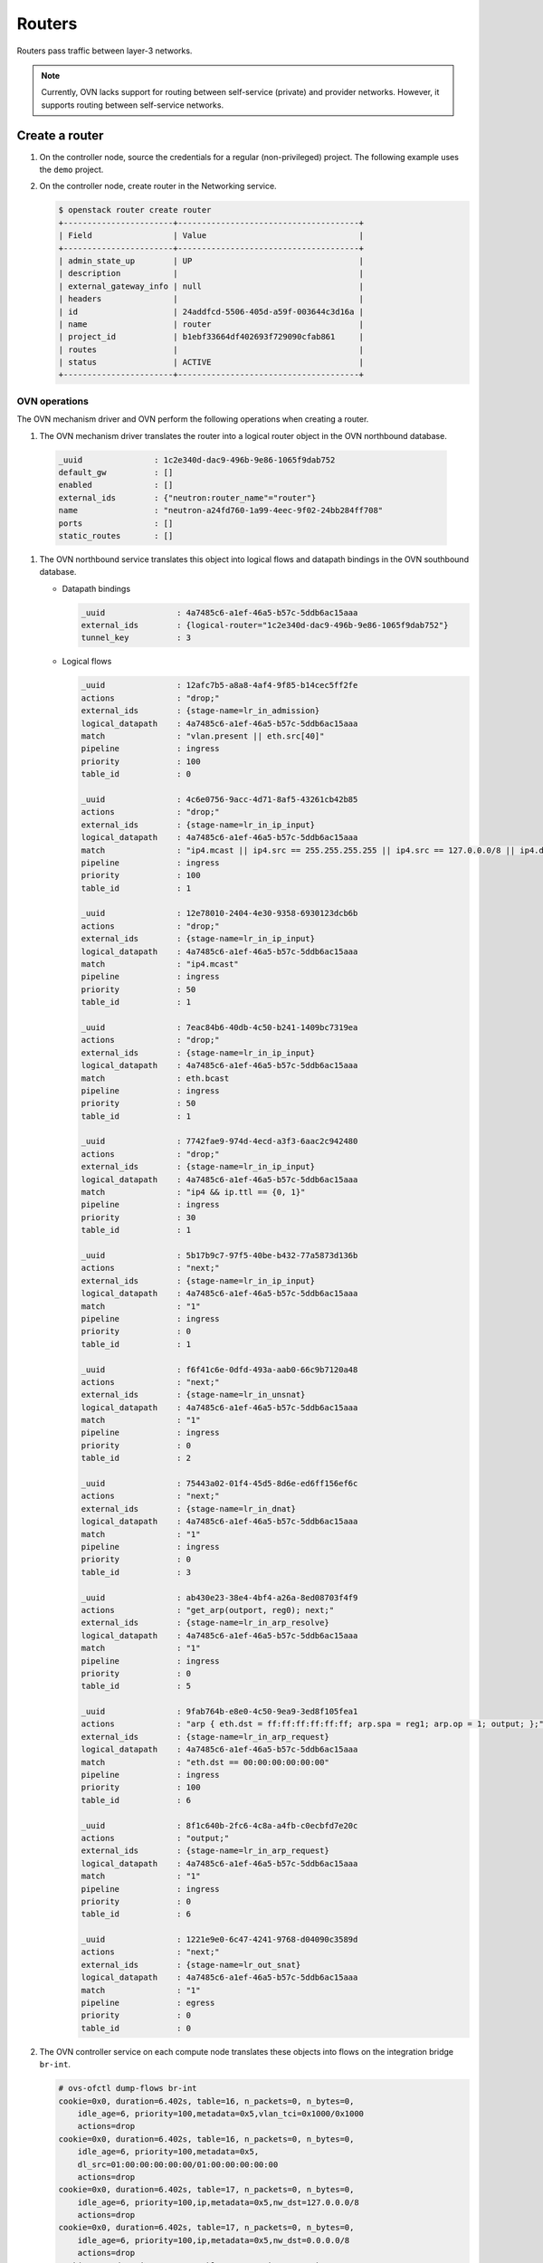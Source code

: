 .. _refarch-routers:

Routers
-------

Routers pass traffic between layer-3 networks.

.. note::

   Currently, OVN lacks support for routing between self-service (private)
   and provider networks. However, it supports routing between
   self-service networks.

Create a router
~~~~~~~~~~~~~~~

#. On the controller node, source the credentials for a regular
   (non-privileged) project. The following example uses the ``demo``
   project.

#. On the controller node, create router in the Networking service.

   .. code-block:: console

      $ openstack router create router
      +-----------------------+--------------------------------------+
      | Field                 | Value                                |
      +-----------------------+--------------------------------------+
      | admin_state_up        | UP                                   |
      | description           |                                      |
      | external_gateway_info | null                                 |
      | headers               |                                      |
      | id                    | 24addfcd-5506-405d-a59f-003644c3d16a |
      | name                  | router                               |
      | project_id            | b1ebf33664df402693f729090cfab861     |
      | routes                |                                      |
      | status                | ACTIVE                               |
      +-----------------------+--------------------------------------+

OVN operations
^^^^^^^^^^^^^^

The OVN mechanism driver and OVN perform the following operations when
creating a router.

#. The OVN mechanism driver translates the router into a logical
   router object in the OVN northbound database.

  .. code-block:: console

     _uuid               : 1c2e340d-dac9-496b-9e86-1065f9dab752
     default_gw          : []
     enabled             : []
     external_ids        : {"neutron:router_name"="router"}
     name                : "neutron-a24fd760-1a99-4eec-9f02-24bb284ff708"
     ports               : []
     static_routes       : []

#. The OVN northbound service translates this object into logical flows
   and datapath bindings in the OVN southbound database.

   * Datapath bindings

     .. code-block:: console

        _uuid               : 4a7485c6-a1ef-46a5-b57c-5ddb6ac15aaa
        external_ids        : {logical-router="1c2e340d-dac9-496b-9e86-1065f9dab752"}
        tunnel_key          : 3

   * Logical flows

     .. code-block:: console

        _uuid               : 12afc7b5-a8a8-4af4-9f85-b14cec5ff2fe
        actions             : "drop;"
        external_ids        : {stage-name=lr_in_admission}
        logical_datapath    : 4a7485c6-a1ef-46a5-b57c-5ddb6ac15aaa
        match               : "vlan.present || eth.src[40]"
        pipeline            : ingress
        priority            : 100
        table_id            : 0

        _uuid               : 4c6e0756-9acc-4d71-8af5-43261cb42b85
        actions             : "drop;"
        external_ids        : {stage-name=lr_in_ip_input}
        logical_datapath    : 4a7485c6-a1ef-46a5-b57c-5ddb6ac15aaa
        match               : "ip4.mcast || ip4.src == 255.255.255.255 || ip4.src == 127.0.0.0/8 || ip4.dst == 127.0.0.0/8 || ip4.src == 0.0.0.0/8 || ip4.dst == 0.0.0.0/8"
        pipeline            : ingress
        priority            : 100
        table_id            : 1

        _uuid               : 12e78010-2404-4e30-9358-6930123dcb6b
        actions             : "drop;"
        external_ids        : {stage-name=lr_in_ip_input}
        logical_datapath    : 4a7485c6-a1ef-46a5-b57c-5ddb6ac15aaa
        match               : "ip4.mcast"
        pipeline            : ingress
        priority            : 50
        table_id            : 1

        _uuid               : 7eac84b6-40db-4c50-b241-1409bc7319ea
        actions             : "drop;"
        external_ids        : {stage-name=lr_in_ip_input}
        logical_datapath    : 4a7485c6-a1ef-46a5-b57c-5ddb6ac15aaa
        match               : eth.bcast
        pipeline            : ingress
        priority            : 50
        table_id            : 1

        _uuid               : 7742fae9-974d-4ecd-a3f3-6aac2c942480
        actions             : "drop;"
        external_ids        : {stage-name=lr_in_ip_input}
        logical_datapath    : 4a7485c6-a1ef-46a5-b57c-5ddb6ac15aaa
        match               : "ip4 && ip.ttl == {0, 1}"
        pipeline            : ingress
        priority            : 30
        table_id            : 1

        _uuid               : 5b17b9c7-97f5-40be-b432-77a5873d136b
        actions             : "next;"
        external_ids        : {stage-name=lr_in_ip_input}
        logical_datapath    : 4a7485c6-a1ef-46a5-b57c-5ddb6ac15aaa
        match               : "1"
        pipeline            : ingress
        priority            : 0
        table_id            : 1

        _uuid               : f6f41c6e-0dfd-493a-aab0-66c9b7120a48
        actions             : "next;"
        external_ids        : {stage-name=lr_in_unsnat}
        logical_datapath    : 4a7485c6-a1ef-46a5-b57c-5ddb6ac15aaa
        match               : "1"
        pipeline            : ingress
        priority            : 0
        table_id            : 2

        _uuid               : 75443a02-01f4-45d5-8d6e-ed6ff156ef6c
        actions             : "next;"
        external_ids        : {stage-name=lr_in_dnat}
        logical_datapath    : 4a7485c6-a1ef-46a5-b57c-5ddb6ac15aaa
        match               : "1"
        pipeline            : ingress
        priority            : 0
        table_id            : 3

        _uuid               : ab430e23-38e4-4bf4-a26a-8ed08703f4f9
        actions             : "get_arp(outport, reg0); next;"
        external_ids        : {stage-name=lr_in_arp_resolve}
        logical_datapath    : 4a7485c6-a1ef-46a5-b57c-5ddb6ac15aaa
        match               : "1"
        pipeline            : ingress
        priority            : 0
        table_id            : 5

        _uuid               : 9fab764b-e8e0-4c50-9ea9-3ed8f105fea1
        actions             : "arp { eth.dst = ff:ff:ff:ff:ff:ff; arp.spa = reg1; arp.op = 1; output; };"
        external_ids        : {stage-name=lr_in_arp_request}
        logical_datapath    : 4a7485c6-a1ef-46a5-b57c-5ddb6ac15aaa
        match               : "eth.dst == 00:00:00:00:00:00"
        pipeline            : ingress
        priority            : 100
        table_id            : 6

        _uuid               : 8f1c640b-2fc6-4c8a-a4fb-c0ecbfd7e20c
        actions             : "output;"
        external_ids        : {stage-name=lr_in_arp_request}
        logical_datapath    : 4a7485c6-a1ef-46a5-b57c-5ddb6ac15aaa
        match               : "1"
        pipeline            : ingress
        priority            : 0
        table_id            : 6

        _uuid               : 1221e9e0-6c47-4241-9768-d04090c3589d
        actions             : "next;"
        external_ids        : {stage-name=lr_out_snat}
        logical_datapath    : 4a7485c6-a1ef-46a5-b57c-5ddb6ac15aaa
        match               : "1"
        pipeline            : egress
        priority            : 0
        table_id            : 0

#. The OVN controller service on each compute node translates these objects
   into flows on the integration bridge ``br-int``.

   .. code-block:: console

      # ovs-ofctl dump-flows br-int
      cookie=0x0, duration=6.402s, table=16, n_packets=0, n_bytes=0,
          idle_age=6, priority=100,metadata=0x5,vlan_tci=0x1000/0x1000
          actions=drop
      cookie=0x0, duration=6.402s, table=16, n_packets=0, n_bytes=0,
          idle_age=6, priority=100,metadata=0x5,
          dl_src=01:00:00:00:00:00/01:00:00:00:00:00
          actions=drop
      cookie=0x0, duration=6.402s, table=17, n_packets=0, n_bytes=0,
          idle_age=6, priority=100,ip,metadata=0x5,nw_dst=127.0.0.0/8
          actions=drop
      cookie=0x0, duration=6.402s, table=17, n_packets=0, n_bytes=0,
          idle_age=6, priority=100,ip,metadata=0x5,nw_dst=0.0.0.0/8
          actions=drop
      cookie=0x0, duration=6.402s, table=17, n_packets=0, n_bytes=0,
          idle_age=6, priority=100,ip,metadata=0x5,nw_dst=224.0.0.0/4
          actions=drop
      cookie=0x0, duration=6.402s, table=17, n_packets=0, n_bytes=0,
          idle_age=6, priority=50,ip,metadata=0x5,nw_dst=224.0.0.0/4
          actions=drop
      cookie=0x0, duration=6.402s, table=17, n_packets=0, n_bytes=0,
          idle_age=6, priority=100,ip,metadata=0x5,nw_src=255.255.255.255
          actions=drop
      cookie=0x0, duration=6.402s, table=17, n_packets=0, n_bytes=0,
          idle_age=6, priority=100,ip,metadata=0x5,nw_src=127.0.0.0/8
          actions=drop
      cookie=0x0, duration=6.402s, table=17, n_packets=0, n_bytes=0,
          idle_age=6, priority=100,ip,metadata=0x5,nw_src=0.0.0.0/8
          actions=drop
      cookie=0x0, duration=6.402s, table=17, n_packets=0, n_bytes=0,
          idle_age=6, priority=90,arp,metadata=0x5,arp_op=2
          actions=push:NXM_NX_REG0[],push:NXM_OF_ETH_SRC[],
              push:NXM_NX_ARP_SHA[],push:NXM_OF_ARP_SPA[],
              pop:NXM_NX_REG0[],pop:NXM_OF_ETH_SRC[],
              controller(userdata=00.00.00.01.00.00.00.00),
              pop:NXM_OF_ETH_SRC[],pop:NXM_NX_REG0[]
      cookie=0x0, duration=6.402s, table=17, n_packets=0, n_bytes=0,
          idle_age=6, priority=50,metadata=0x5,dl_dst=ff:ff:ff:ff:ff:ff
          actions=drop
      cookie=0x0, duration=6.402s, table=17, n_packets=0, n_bytes=0,
          idle_age=6, priority=30,ip,metadata=0x5,nw_ttl=0
          actions=drop
      cookie=0x0, duration=6.402s, table=17, n_packets=0, n_bytes=0,
          idle_age=6, priority=30,ip,metadata=0x5,nw_ttl=1
          actions=drop
      cookie=0x0, duration=6.402s, table=17, n_packets=0, n_bytes=0,
          idle_age=6, priority=0,metadata=0x5
          actions=resubmit(,18)
      cookie=0x0, duration=6.402s, table=18, n_packets=0, n_bytes=0,
          idle_age=6, priority=0,metadata=0x5
          actions=resubmit(,19)
      cookie=0x0, duration=6.402s, table=19, n_packets=0, n_bytes=0,
          idle_age=6, priority=0,metadata=0x5
          actions=resubmit(,20)
      cookie=0x0, duration=6.402s, table=22, n_packets=0, n_bytes=0,
          idle_age=6, priority=0,metadata=0x5
          actions=resubmit(,32)
      cookie=0x0, duration=6.402s, table=48, n_packets=0, n_bytes=0,
          idle_age=6, priority=0,metadata=0x5
          actions=resubmit(,49)

Attach a self-service network to the router
~~~~~~~~~~~~~~~~~~~~~~~~~~~~~~~~~~~~~~~~~~~

Self-service networks, particularly subnets, must interface with a
router to enable connectivity with other self-service and provider
networks.

#. On the controller node, add the self-service network subnet
   ``selfservice-v4`` to the router ``router``.

   .. code-block:: console

      $ openstack router add subnet router selfservice-v4

   .. note::

      This command provides no output.

OVN operations
^^^^^^^^^^^^^^

The OVN mechanism driver and OVN perform the following operations when
adding a subnet as an interface on a router.

#. The OVN mechanism driver translates the operation into logical
   objects and devices in the OVN northbound database and performs a
   series of operations on them.

   * Create a logical port.

     .. code-block:: console

        _uuid               : 4c9e70b1-fff0-4d0d-af8e-42d3896eb76f
        addresses           : ["fa:16:3e:0c:55:62 192.168.1.1"]
        enabled             : true
        external_ids        : {"neutron:port_name"=""}
        name                : "5b72d278-5b16-44a6-9aa0-9e513a429506"
        options             : {router-port="lrp-5b72d278-5b16-44a6-9aa0-9e513a429506"}
        parent_name         : []
        port_security       : []
        tag                 : []
        type                : router
        up                  : false

   * Add the logical port to logical switch.

     .. code-block:: console

        _uuid               : 0ab40684-7cf8-4d6c-ae8b-9d9143762d37
        acls                : []
        external_ids        : {"neutron:network_name"="selfservice"}
        name                : "neutron-d5aadceb-d8d6-41c8-9252-c5e0fe6c26a5"
        ports               : [1ed7c28b-dc69-42b8-bed6-46477bb8b539,
                               4c9e70b1-fff0-4d0d-af8e-42d3896eb76f,
                               ae10a5e0-db25-4108-b06a-d2d5c127d9c4]

   * Create a logical router port object.

     .. code-block:: console

        _uuid               : f60ccb93-7b3d-4713-922c-37104b7055dc
        enabled             : []
        external_ids        : {}
        mac                 : "fa:16:3e:0c:55:62"
        name                : "lrp-5b72d278-5b16-44a6-9aa0-9e513a429506"
        network             : "192.168.1.1/24"
        peer                : []

   * Add the logical router port to the logical router object.

     .. code-block:: console

        _uuid               : 1c2e340d-dac9-496b-9e86-1065f9dab752
        default_gw          : []
        enabled             : []
        external_ids        : {"neutron:router_name"="router"}
        name                : "neutron-a24fd760-1a99-4eec-9f02-24bb284ff708"
        ports               : [f60ccb93-7b3d-4713-922c-37104b7055dc]
        static_routes       : []

#. The OVN northbound service translates these objects into logical flows,
   datapath bindings, and the appropriate multicast groups in the OVN
   southbound database.

   * Logical flows in the logical router datapath

     .. code-block:: console

        _uuid               : c58a3b04-6e35-43c8-9983-0a7d060a02fc
        actions             : "next;"
        external_ids        : {stage-name=lr_in_admission}
        logical_datapath    : 4a7485c6-a1ef-46a5-b57c-5ddb6ac15aaa
        match               : "(eth.mcast || eth.dst == fa:16:3e:0c:55:62) && inport == \"lrp-5b72d278-5b16-44a6-9aa0-9e513a429506\""
        pipeline            : ingress
        priority            : 50
        table_id            : 0

        _uuid               : 121d432f-8e5b-41c2-8e38-55e1fb71c67c
        actions             : "drop;"
        external_ids        : {stage-name=lr_in_ip_input}
        logical_datapath    : 4a7485c6-a1ef-46a5-b57c-5ddb6ac15aaa
        match               : "ip4.src == {192.168.1.1, 192.168.1.255}"
        pipeline            : ingress
        priority            : 100
        table_id            : 1

        _uuid               : 5ef30c51-1718-4241-866f-4cabd64ccd7e
        actions             : "ip4.dst = ip4.src; ip4.src = 192.168.1.1; ip.ttl = 255; icmp4.type = 0; inport = \"\"; /* Allow sending out inport. \*/ next; "
        external_ids        : {stage-name=lr_in_ip_input}
        logical_datapath    : 4a7485c6-a1ef-46a5-b57c-5ddb6ac15aaa
        match               : "ip4.dst == 192.168.1.1 && icmp4.type == 8 && icmp4.code == 0"
        pipeline            : ingress
        priority            : 90
        table_id            : 1

        _uuid               : b7b5dd69-c91d-4f71-9bbe-882bec0ed07d
        actions             : "eth.dst = eth.src; eth.src = fa:16:3e:0c:55:62; arp.op = 2; /* ARP reply \*/ arp.tha = arp.sha; arp.sha = fa:16:3e:0c:55:62; arp.tpa = arp.spa; arp.spa = 192.168.1.1; outport = \"lrp-5b72d278-5b16-44a6-9aa0-9e513a429506\"; inport = \"\"; /* Allow sending out inport. \*/ output;"
        external_ids        : {stage-name=lr_in_ip_input}
        logical_datapath    : 4a7485c6-a1ef-46a5-b57c-5ddb6ac15aaa
        match               : "inport == \"lrp-5b72d278-5b16-44a6-9aa0-9e513a429506\" && arp.tpa == 192.168.1.1 && arp.op == 1"
        pipeline            : ingress
        priority            : 90
        table_id            : 1

        _uuid               : e9cbd06b-32a9-4c7f-aaf2-797a4c94e44f
        actions             : "drop;"
        external_ids        : {stage-name=lr_in_ip_input}
        logical_datapath    : 4a7485c6-a1ef-46a5-b57c-5ddb6ac15aaa
        match               : "ip4.dst == 192.168.1.1"
        pipeline            : ingress
        priority            : 60
        table_id            : 1

        _uuid               : 27cc1784-077f-4543-8eb2-8d4d52d85800
        actions             : "ip.ttl--; reg0 = ip4.dst; reg1 = 192.168.1.1; eth.src = fa:16:3e:0c:55:62; outport = \"lrp-5b72d278-5b16-44a6-9aa0-9e513a429506\"; next;"
        external_ids        : {stage-name=lr_in_ip_routing}
        logical_datapath    : 4a7485c6-a1ef-46a5-b57c-5ddb6ac15aaa
        match               : "ip4.dst == 192.168.1.0/255.255.255.0"
        pipeline            : ingress
        priority            : 24
        table_id            : 4

        _uuid               : ffcde1a4-3cb6-4441-b469-31640926072a
        actions             : "eth.dst = eth.src; eth.src = fa:16:3e:0c:55:62; arp.op = 2; /* ARP reply \*/ arp.tha = arp.sha; arp.sha = fa:16:3e:0c:55:62; arp.tpa = arp.spa; arp.spa = 192.168.1.1; outport = inport; inport = \"\"; /* Allow sending out inport. \*/ output;"
        external_ids        : {stage-name=ls_in_arp_rsp}
        logical_datapath    : 4aef86e4-e54a-4c83-bb27-d65c670d4b51
        match               : "arp.tpa == 192.168.1.1 && arp.op == 1"
        pipeline            : ingress
        priority            : 50
        table_id            : 9

        _uuid               : 492f9185-77fe-4a0e-b17a-32ca5b875fa6
        actions             : "output;"
        external_ids        : {stage-name=lr_out_delivery}
        logical_datapath    : 4aef86e4-e54a-4c83-bb27-d65c670d4b51
        match               : "outport == \"lrp-5b72d278-5b16-44a6-9aa0-9e513a429506"
        pipeline            : egress
        priority            : 100
        table_id            : 1

   * Logical flows in the logical switch datapath

        _uuid               : f63972a1-5ce6-4ec0-a1b3-771e1d31acca
        actions             : "next;"
        external_ids        : {stage-name="ls_in_port_sec_l2"}
        logical_datapath    : 611d35e8-b1e1-442c-bc07-7c6192ad6216
        match               : "inport == \"5b72d278-5b16-44a6-9aa0-9e513a429506\""
        pipeline            : ingress
        priority            : 50
        table_id            : 0

        _uuid               : 53bafcb3-71d9-4bc3-bf88-45cd22c3e1b9
        actions             : "next;"
        external_ids        : {stage-name=ls_in_pre_acl}
        logical_datapath    : 611d35e8-b1e1-442c-bc07-7c6192ad6216
        match               : "ip && inport == \"5b72d278-5b16-44a6-9aa0-9e513a429506\""
        pipeline            : ingress
        priority            : 110
        table_id            : 3

        _uuid               : ffcde1a4-3cb6-4441-b469-31640926072a
        actions             : "eth.dst = eth.src; eth.src = fa:16:3e:0c:55:62; arp.op = 2; /* ARP reply \*/ arp.tha = arp.sha; arp.sha = fa:16:3e:0c:55:62; arp.tpa = arp.spa; arp.spa = 192.168.1.1; outport = inport; inport = \"\"; /* Allow sending out inport. \*/ output;"
        external_ids        : {stage-name=ls_in_arp_rsp}
        logical_datapath    : 611d35e8-b1e1-442c-bc07-7c6192ad6216
        match               : "arp.tpa == 192.168.1.1 && arp.op == 1"
        pipeline            : ingress
        priority            : 50
        table_id            : 9

        _uuid               : 399904bb-77b0-4b0d-b613-59e460bca3f9
        actions             : "outport = \"f112b99a-8ccc-4c52-8733-7593fa0966ea\"; output;"
        external_ids        : {stage-name="ls_in_l2_lkup"}
        logical_datapath    : 611d35e8-b1e1-442c-bc07-7c6192ad6216
        match               : "eth.dst == fa:16:3e:fa:76:8f"
        pipeline            : ingress
        priority            : 50
        table_id            : 10

        _uuid               : 76bdd49d-904e-418e-ba11-1cc2940ec4da
        actions             : "next;"
        external_ids        : {stage-name=ls_out_pre_acl}
        logical_datapath    : 611d35e8-b1e1-442c-bc07-7c6192ad6216
        match               : "ip && outport == \"f112b99a-8ccc-4c52-8733-7593fa0966ea\""
        pipeline            : egress
        priority            : 110
        table_id            : 1

        _uuid               : d998b3da-c2ff-4113-986d-f1efca174d3c
        actions             : "output;"
        external_ids        : {stage-name="ls_out_port_sec_l2"}
        logical_datapath    : 611d35e8-b1e1-442c-bc07-7c6192ad6216
        match               : "outport == \"f112b99a-8ccc-4c52-8733-7593fa0966ea\""
        pipeline            : egress
        priority            : 50
        table_id            : 7

   * Port bindings

     .. code-block:: console

        _uuid               : 0f86395b-a0d8-40fd-b22c-4c9e238a7880
        chassis             : []
        datapath            : 4a7485c6-a1ef-46a5-b57c-5ddb6ac15aaa
        logical_port        : "lrp-5b72d278-5b16-44a6-9aa0-9e513a429506"
        mac                 : []
        options             : {peer="5b72d278-5b16-44a6-9aa0-9e513a429506"}
        parent_port         : []
        tag                 : []
        tunnel_key          : 1
        type                : patch

        _uuid               : 8d95ab8c-c2ea-4231-9729-7ecbfc2cd676
        chassis             : []
        datapath            : 4aef86e4-e54a-4c83-bb27-d65c670d4b51
        logical_port        : "5b72d278-5b16-44a6-9aa0-9e513a429506"
        mac                 : ["fa:16:3e:0c:55:62 192.168.1.1"]
        options             : {peer="lrp-5b72d278-5b16-44a6-9aa0-9e513a429506"}
        parent_port         : []
        tag                 : []
        tunnel_key          : 3
        type                : patch

   * Multicast groups

     .. code-block:: console

        _uuid               : 4a6191aa-d8ac-4e93-8306-b0d8fbbe4e35
        datapath            : 4aef86e4-e54a-4c83-bb27-d65c670d4b51
        name                : _MC_flood
        ports               : [8d95ab8c-c2ea-4231-9729-7ecbfc2cd676,
                               be71fac3-9f04-41c9-9951-f3f7f1fa1ec5,
                               da5c1269-90b7-4df2-8d76-d4575754b02d]
        tunnel_key          : 65535

   In addition, if the self-service network contains ports with IP addresses
   (typically instances or DHCP servers), OVN creates a logical flow for
   each port, similar to the following example.

   .. code-block:: console

      _uuid               : 09fc0ddf-c5d5-45d7-b5e5-f30c988c17b0
      actions             : "eth.dst = fa:16:3e:b6:91:70; next;"
      external_ids        : {stage-name=lr_in_arp_resolve}
      logical_datapath    : 4a7485c6-a1ef-46a5-b57c-5ddb6ac15aaa
      match               : "outport == \"lrp-f112b99a-8ccc-4c52-8733-7593fa0966ea\" && reg0 == 192.168.1.11"
      pipeline            : ingress
      priority            : 100
      table_id            : 5

#. On each compute node, the OVN controller service creates patch ports,
   similar to the following example.

   .. code-block:: console

      7(patch-f112b99a-): addr:4e:01:91:2a:73:66
          config:     0
          state:      0
          speed: 0 Mbps now, 0 Mbps max
      8(patch-lrp-f112b): addr:be:9d:7b:31:bb:87
          config:     0
          state:      0
          speed: 0 Mbps now, 0 Mbps max

#. On all compute nodes, the OVN controller service creates the
   following additional flows:

   .. code-block:: console

      cookie=0x0, duration=6.667s, table=0, n_packets=0, n_bytes=0,
          idle_age=6, priority=100,in_port=8
          actions=load:0x9->OXM_OF_METADATA[],load:0x1->NXM_NX_REG6[],
              resubmit(,16)
      cookie=0x0, duration=6.667s, table=0, n_packets=0, n_bytes=0,
          idle_age=6, priority=100,in_port=7
          actions=load:0x7->OXM_OF_METADATA[],load:0x4->NXM_NX_REG6[],
              resubmit(,16)
      cookie=0x0, duration=6.674s, table=16, n_packets=0, n_bytes=0,
          idle_age=6, priority=50,reg6=0x4,metadata=0x7
          actions=resubmit(,17)
      cookie=0x0, duration=6.674s, table=16, n_packets=0, n_bytes=0,
          idle_age=6, priority=50,reg6=0x1,metadata=0x9,
              dl_dst=fa:16:3e:fa:76:8f
          actions=resubmit(,17)
      cookie=0x0, duration=6.674s, table=16, n_packets=0, n_bytes=0,
          idle_age=6, priority=50,reg6=0x1,metadata=0x9,
              dl_dst=01:00:00:00:00:00/01:00:00:00:00:00
          actions=resubmit(,17)
      cookie=0x0, duration=6.674s, table=17, n_packets=0, n_bytes=0,
          idle_age=6, priority=100,ip,metadata=0x9,nw_src=192.168.1.1
          actions=drop
      cookie=0x0, duration=6.673s, table=17, n_packets=0, n_bytes=0,
          idle_age=6, priority=100,ip,metadata=0x9,nw_src=192.168.1.255
          actions=drop
      cookie=0x0, duration=6.673s, table=17, n_packets=0, n_bytes=0,
          idle_age=6, priority=90,arp,reg6=0x1,metadata=0x9,
              arp_tpa=192.168.1.1,arp_op=1
          actions=move:NXM_OF_ETH_SRC[]->NXM_OF_ETH_DST[],
              mod_dl_src:fa:16:3e:fa:76:8f,load:0x2->NXM_OF_ARP_OP[],
              move:NXM_NX_ARP_SHA[]->NXM_NX_ARP_THA[],
              load:0xfa163efa768f->NXM_NX_ARP_SHA[],
              move:NXM_OF_ARP_SPA[]->NXM_OF_ARP_TPA[],
              load:0xc0a80101->NXM_OF_ARP_SPA[],load:0x1->NXM_NX_REG7[],
              load:0->NXM_NX_REG6[],load:0->NXM_OF_IN_PORT[],resubmit(,32)
      cookie=0x0, duration=6.673s, table=17, n_packets=0, n_bytes=0,
          idle_age=6, priority=90,icmp,metadata=0x9,nw_dst=192.168.1.1,
              icmp_type=8,icmp_code=0
          actions=move:NXM_OF_IP_SRC[]->NXM_OF_IP_DST[],mod_nw_src:192.168.1.1,
              load:0xff->NXM_NX_IP_TTL[],load:0->NXM_OF_ICMP_TYPE[],
              load:0->NXM_NX_REG6[],load:0->NXM_OF_IN_PORT[],resubmit(,18)
      cookie=0x0, duration=6.674s, table=17, n_packets=0, n_bytes=0,
          idle_age=6, priority=60,ip,metadata=0x9,nw_dst=192.168.1.1
          actions=drop
      cookie=0x0, duration=6.674s, table=20, n_packets=0, n_bytes=0,
          idle_age=6, priority=24,ip,metadata=0x9,nw_dst=192.168.1.0/24
          actions=dec_ttl(),move:NXM_OF_IP_DST[]->NXM_NX_REG0[],
              load:0xc0a80101->NXM_NX_REG1[],mod_dl_src:fa:16:3e:fa:76:8f,
              load:0x1->NXM_NX_REG7[],resubmit(,21)
      cookie=0x0, duration=6.674s, table=21, n_packets=0, n_bytes=0,
          idle_age=6, priority=100,reg0=0xc0a80103,reg7=0x1,metadata=0x9
          actions=mod_dl_dst:fa:16:3e:d5:00:02,resubmit(,22)
      cookie=0x0, duration=6.674s, table=21, n_packets=0, n_bytes=0,
          idle_age=6, priority=100,reg0=0xc0a80102,reg7=0x1,metadata=0x9
          actions=mod_dl_dst:fa:16:3e:82:8b:0e,resubmit(,22)
      cookie=0x0, duration=6.673s, table=21, n_packets=0, n_bytes=0,
          idle_age=6, priority=100,reg0=0xc0a8010b,reg7=0x1,metadata=0x9
          actions=mod_dl_dst:fa:16:3e:b6:91:70,resubmit(,22)
      cookie=0x0, duration=6.673s, table=25, n_packets=0, n_bytes=0,
          idle_age=6, priority=50,arp,metadata=0x7,arp_tpa=192.168.1.1,
              arp_op=1
          actions=move:NXM_OF_ETH_SRC[]->NXM_OF_ETH_DST[],
              mod_dl_src:fa:16:3e:fa:76:8f,load:0x2->NXM_OF_ARP_OP[],
              move:NXM_NX_ARP_SHA[]->NXM_NX_ARP_THA[],
              load:0xfa163efa768f->NXM_NX_ARP_SHA[],
              move:NXM_OF_ARP_SPA[]->NXM_OF_ARP_TPA[],
              load:0xc0a80101->NXM_OF_ARP_SPA[],
              move:NXM_NX_REG6[]->NXM_NX_REG7[],load:0->NXM_NX_REG6[],
              load:0->NXM_OF_IN_PORT[],resubmit(,32)
      cookie=0x0, duration=6.674s, table=26, n_packets=0, n_bytes=0,
          idle_age=6, priority=50,metadata=0x7,dl_dst=fa:16:3e:fa:76:8f
          actions=load:0x4->NXM_NX_REG7[],resubmit(,32)
      cookie=0x0, duration=6.667s, table=33, n_packets=0, n_bytes=0,
          idle_age=6, priority=100,reg7=0x4,metadata=0x7
          actions=resubmit(,34)
      cookie=0x0, duration=6.667s, table=33, n_packets=0, n_bytes=0,
          idle_age=6, priority=100,reg7=0x1,metadata=0x9
          actions=resubmit(,34)
      cookie=0x0, duration=6.667s, table=34, n_packets=0, n_bytes=0,
          idle_age=6, priority=100,reg6=0x4,reg7=0x4,metadata=0x7
          actions=drop
      cookie=0x0, duration=6.667s, table=34, n_packets=0, n_bytes=0,
          idle_age=6, priority=100,reg6=0x1,reg7=0x1,metadata=0x9
          actions=drop
      cookie=0x0, duration=6.674s, table=49, n_packets=0, n_bytes=0,
          idle_age=6, priority=110,ipv6,reg7=0x4,metadata=0x7
          actions=resubmit(,50)
      cookie=0x0, duration=6.673s, table=49, n_packets=0, n_bytes=0,
          idle_age=6, priority=110,ip,reg7=0x4,metadata=0x7
          actions=resubmit(,50)
      cookie=0x0, duration=6.673s, table=49, n_packets=0, n_bytes=0,
          idle_age=6, priority=100,reg7=0x1,metadata=0x9
          actions=resubmit(,64)
      cookie=0x0, duration=6.673s, table=55, n_packets=0, n_bytes=0,
          idle_age=6, priority=50,reg7=0x4,metadata=0x7
          actions=resubmit(,64)
      cookie=0x0, duration=6.667s, table=64, n_packets=0, n_bytes=0,
          idle_age=6, priority=100,reg7=0x4,metadata=0x7
          actions=output:7
      cookie=0x0, duration=6.667s, table=64, n_packets=0, n_bytes=0,
          idle_age=6, priority=100,reg7=0x1,metadata=0x9
          actions=output:8

#. On compute nodes not containing a port on the network, the OVN controller
   also creates additional flows.

   .. code-block:: console

      cookie=0x0, duration=6.673s, table=16, n_packets=0, n_bytes=0,
          idle_age=6, priority=100,metadata=0x7,
              dl_src=01:00:00:00:00:00/01:00:00:00:00:00
          actions=drop
      cookie=0x0, duration=6.674s, table=16, n_packets=0, n_bytes=0,
          idle_age=6, priority=100,metadata=0x7,vlan_tci=0x1000/0x1000
          actions=drop
      cookie=0x0, duration=6.674s, table=16, n_packets=0, n_bytes=0,
          idle_age=6, priority=50,reg6=0x3,metadata=0x7,
              dl_src=fa:16:3e:b6:91:70
          actions=resubmit(,17)
      cookie=0x0, duration=6.674s, table=16, n_packets=0, n_bytes=0,
          idle_age=6, priority=50,reg6=0x2,metadata=0x7
          actions=resubmit(,17)
      cookie=0x0, duration=6.674s, table=16, n_packets=0, n_bytes=0,
          idle_age=6, priority=50,reg6=0x1,metadata=0x7
          actions=resubmit(,17)
      cookie=0x0, duration=6.674s, table=17, n_packets=0, n_bytes=0,
          idle_age=6, priority=90,ip,reg6=0x3,metadata=0x7,
              dl_src=fa:16:3e:b6:91:70,nw_src=192.168.1.11
          actions=resubmit(,18)
      cookie=0x0, duration=6.674s, table=17, n_packets=0, n_bytes=0,
          idle_age=6, priority=90,udp,reg6=0x3,metadata=0x7,
              dl_src=fa:16:3e:b6:91:70,nw_src=0.0.0.0,
              nw_dst=255.255.255.255,tp_src=68,tp_dst=67
          actions=resubmit(,18)
      cookie=0x0, duration=6.674s, table=17, n_packets=0, n_bytes=0,
          idle_age=6, priority=80,ip,reg6=0x3,metadata=0x7,
              dl_src=fa:16:3e:b6:91:70
          actions=drop
      cookie=0x0, duration=6.673s, table=17, n_packets=0, n_bytes=0,
          idle_age=6, priority=80,ipv6,reg6=0x3,metadata=0x7,
              dl_src=fa:16:3e:b6:91:70
          actions=drop
      cookie=0x0, duration=6.670s, table=17, n_packets=0, n_bytes=0,
          idle_age=6, priority=0,metadata=0x7
          actions=resubmit(,18)
      cookie=0x0, duration=6.674s, table=18, n_packets=0, n_bytes=0,
          idle_age=6, priority=90,arp,reg6=0x3,metadata=0x7,
              dl_src=fa:16:3e:b6:91:70,arp_spa=192.168.1.11,
              arp_sha=fa:16:3e:b6:91:70
          actions=resubmit(,19)
      cookie=0x0, duration=6.673s, table=18, n_packets=0, n_bytes=0,
          idle_age=6, priority=80,icmp6,reg6=0x3,metadata=0x7,icmp_type=135,
              icmp_code=0
          actions=drop
      cookie=0x0, duration=6.673s, table=18, n_packets=0, n_bytes=0,
          idle_age=6, priority=80,icmp6,reg6=0x3,metadata=0x7,icmp_type=136,
              icmp_code=0
          actions=drop
      cookie=0x0, duration=6.673s, table=18, n_packets=0, n_bytes=0,
          idle_age=6, priority=80,arp,reg6=0x3,metadata=0x7
          actions=drop
      cookie=0x0, duration=6.673s, table=18, n_packets=0, n_bytes=0,
          idle_age=6, priority=0,metadata=0x7
          actions=resubmit(,19)
      cookie=0x0, duration=6.673s, table=19, n_packets=0, n_bytes=0,
          idle_age=6, priority=110,icmp6,metadata=0x7,icmp_type=136,icmp_code=0
          actions=resubmit(,20)
      cookie=0x0, duration=6.673s, table=19, n_packets=0, n_bytes=0,
          idle_age=6, priority=110,icmp6,metadata=0x7,icmp_type=135,icmp_code=0
          actions=resubmit(,20)
      cookie=0x0, duration=6.674s, table=19, n_packets=0, n_bytes=0,
          idle_age=6, priority=100,ip,metadata=0x7
          actions=load:0x1->NXM_NX_REG0[0],resubmit(,20)
      cookie=0x0, duration=6.670s, table=19, n_packets=0, n_bytes=0,
          idle_age=6, priority=100,ipv6,metadata=0x7
          actions=load:0x1->NXM_NX_REG0[0],resubmit(,20)
      cookie=0x0, duration=6.674s, table=19, n_packets=0, n_bytes=0,
          idle_age=6, priority=0,metadata=0x7
          actions=resubmit(,20)
      cookie=0x0, duration=6.673s, table=20, n_packets=0, n_bytes=0,
          idle_age=6, priority=0,metadata=0x7
          actions=resubmit(,21)
      cookie=0x0, duration=6.674s, table=21, n_packets=0, n_bytes=0,
          idle_age=6, priority=100,ipv6,reg0=0x1/0x1,metadata=0x7
          actions=ct(table=22,zone=NXM_NX_REG5[0..15])
      cookie=0x0, duration=6.670s, table=21, n_packets=0, n_bytes=0,
          idle_age=6, priority=100,ip,reg0=0x1/0x1,metadata=0x7
          actions=ct(table=22,zone=NXM_NX_REG5[0..15])
      cookie=0x0, duration=6.674s, table=21, n_packets=0, n_bytes=0,
          idle_age=6, priority=0,metadata=0x7
          actions=resubmit(,22)
      cookie=0x0, duration=6.674s, table=22, n_packets=0, n_bytes=0,
          idle_age=6, priority=65535,ct_state=-new+est-rel-inv+trk,metadata=0x7
          actions=resubmit(,23)
      cookie=0x0, duration=6.673s, table=22, n_packets=0, n_bytes=0,
          idle_age=6, priority=65535,ct_state=-new-est+rel-inv+trk,metadata=0x7
          actions=resubmit(,23)
      cookie=0x0, duration=6.673s, table=22, n_packets=0, n_bytes=0,
          idle_age=6, priority=65535,ct_state=+inv+trk,metadata=0x7
          actions=drop
      cookie=0x0, duration=6.673s, table=22, n_packets=0, n_bytes=0,
          idle_age=6, priority=65535,icmp6,metadata=0x7,icmp_type=135,
              icmp_code=0
          actions=resubmit(,23)
      cookie=0x0, duration=6.673s, table=22, n_packets=0, n_bytes=0,
          idle_age=6, priority=65535,icmp6,metadata=0x7,icmp_type=136,
              icmp_code=0
          actions=resubmit(,23)
      cookie=0x0, duration=6.674s, table=22, n_packets=0, n_bytes=0,
          idle_age=6, priority=2002,udp,reg6=0x3,metadata=0x7,
              nw_dst=255.255.255.255,tp_src=68,tp_dst=67
          actions=load:0x1->NXM_NX_REG0[1],resubmit(,23)
      cookie=0x0, duration=6.674s, table=22, n_packets=0, n_bytes=0,
          idle_age=6, priority=2002,udp,reg6=0x3,metadata=0x7,
              nw_dst=192.168.1.0/24,tp_src=68,tp_dst=67
          actions=load:0x1->NXM_NX_REG0[1],resubmit(,23)
      cookie=0x0, duration=6.673s, table=22, n_packets=0, n_bytes=0,
          idle_age=6, priority=2002,ct_state=+new+trk,ipv6,reg6=0x3,metadata=0x7
          actions=load:0x1->NXM_NX_REG0[1],resubmit(,23)
      cookie=0x0, duration=6.673s, table=22, n_packets=0, n_bytes=0,
          idle_age=6, priority=2002,ct_state=+new+trk,ip,reg6=0x3,metadata=0x7
          actions=load:0x1->NXM_NX_REG0[1],resubmit(,23)
      cookie=0x0, duration=6.674s, table=22, n_packets=0, n_bytes=0,
          idle_age=6, priority=2001,ip,reg6=0x3,metadata=0x7
          actions=drop
      cookie=0x0, duration=6.673s, table=22, n_packets=0, n_bytes=0,
          idle_age=6, priority=2001,ipv6,reg6=0x3,metadata=0x7
          actions=drop
      cookie=0x0, duration=6.674s, table=22, n_packets=0, n_bytes=0,
          idle_age=6, priority=1,ipv6,metadata=0x7
          actions=load:0x1->NXM_NX_REG0[1],resubmit(,23)
      cookie=0x0, duration=6.673s, table=22, n_packets=0, n_bytes=0,
          idle_age=6, priority=1,ip,metadata=0x7
          actions=load:0x1->NXM_NX_REG0[1],resubmit(,23)
      cookie=0x0, duration=6.673s, table=22, n_packets=0, n_bytes=0,
          idle_age=6, priority=0,metadata=0x7
          actions=resubmit(,23)
      cookie=0x0, duration=6.673s, table=23, n_packets=0, n_bytes=0,
          idle_age=6, priority=0,metadata=0x7
          actions=resubmit(,24)
      cookie=0x0, duration=6.674s, table=24, n_packets=0, n_bytes=0,
          idle_age=6, priority=100,ipv6,reg0=0x2/0x2,metadata=0x7
          actions=ct(commit,zone=NXM_NX_REG5[0..15]),resubmit(,25)
      cookie=0x0, duration=6.674s, table=24, n_packets=0, n_bytes=0,
          idle_age=6, priority=100,ip,reg0=0x2/0x2,metadata=0x7
          actions=ct(commit,zone=NXM_NX_REG5[0..15]),resubmit(,25)
      cookie=0x0, duration=6.673s, table=24, n_packets=0, n_bytes=0,
          idle_age=6, priority=100,ipv6,reg0=0x4/0x4,metadata=0x7
          actions=ct(table=25,zone=NXM_NX_REG5[0..15],nat)
      cookie=0x0, duration=6.670s, table=24, n_packets=0, n_bytes=0,
          idle_age=6, priority=100,ip,reg0=0x4/0x4,metadata=0x7
          actions=ct(table=25,zone=NXM_NX_REG5[0..15],nat)
      cookie=0x0, duration=6.674s, table=24, n_packets=0, n_bytes=0,
          idle_age=6, priority=0,metadata=0x7
          actions=resubmit(,25)
      cookie=0x0, duration=6.673s, table=25, n_packets=0, n_bytes=0,
          idle_age=6, priority=50,arp,metadata=0x7,arp_tpa=192.168.1.11,
              arp_op=1
          actions=move:NXM_OF_ETH_SRC[]->NXM_OF_ETH_DST[],
              mod_dl_src:fa:16:3e:b6:91:70,load:0x2->NXM_OF_ARP_OP[],
              move:NXM_NX_ARP_SHA[]->NXM_NX_ARP_THA[],
              load:0xfa163eb69170->NXM_NX_ARP_SHA[],
              move:NXM_OF_ARP_SPA[]->NXM_OF_ARP_TPA[],
              load:0xc0a8010b->NXM_OF_ARP_SPA[],
              move:NXM_NX_REG6[]->NXM_NX_REG7[],load:0->NXM_NX_REG6[],
              load:0->NXM_OF_IN_PORT[],resubmit(,32)
      cookie=0x0, duration=6.670s, table=25, n_packets=0, n_bytes=0,
          idle_age=6, priority=50,arp,metadata=0x7,arp_tpa=192.168.1.3,arp_op=1
          actions=move:NXM_OF_ETH_SRC[]->NXM_OF_ETH_DST[],
              mod_dl_src:fa:16:3e:d5:00:02,load:0x2->NXM_OF_ARP_OP[],
              move:NXM_NX_ARP_SHA[]->NXM_NX_ARP_THA[],
              load:0xfa163ed50002->NXM_NX_ARP_SHA[],
              move:NXM_OF_ARP_SPA[]->NXM_OF_ARP_TPA[],
              load:0xc0a80103->NXM_OF_ARP_SPA[],
              move:NXM_NX_REG6[]->NXM_NX_REG7[],load:0->NXM_NX_REG6[],
              load:0->NXM_OF_IN_PORT[],resubmit(,32)
      cookie=0x0, duration=6.670s, table=25, n_packets=0, n_bytes=0,
          idle_age=6, priority=50,arp,metadata=0x7,arp_tpa=192.168.1.2,
              arp_op=1
          actions=move:NXM_OF_ETH_SRC[]->NXM_OF_ETH_DST[],
              mod_dl_src:fa:16:3e:82:8b:0e,load:0x2->NXM_OF_ARP_OP[],
              move:NXM_NX_ARP_SHA[]->NXM_NX_ARP_THA[],
              load:0xfa163e828b0e->NXM_NX_ARP_SHA[],
              move:NXM_OF_ARP_SPA[]->NXM_OF_ARP_TPA[],
              load:0xc0a80102->NXM_OF_ARP_SPA[],
              move:NXM_NX_REG6[]->NXM_NX_REG7[],load:0->NXM_NX_REG6[],
              load:0->NXM_OF_IN_PORT[],resubmit(,32)
      cookie=0x0, duration=6.674s, table=25, n_packets=0, n_bytes=0,
          idle_age=6, priority=0,metadata=0x7
          actions=resubmit(,26)
      cookie=0x0, duration=6.674s, table=26, n_packets=0, n_bytes=0,
          idle_age=6, priority=100,metadata=0x7,
              dl_dst=01:00:00:00:00:00/01:00:00:00:00:00
          actions=load:0xffff->NXM_NX_REG7[],resubmit(,32)
      cookie=0x0, duration=6.674s, table=26, n_packets=0, n_bytes=0,
          idle_age=6, priority=50,metadata=0x7,dl_dst=fa:16:3e:d5:00:02
          actions=load:0x2->NXM_NX_REG7[],resubmit(,32)
      cookie=0x0, duration=6.673s, table=26, n_packets=0, n_bytes=0,
          idle_age=6, priority=50,metadata=0x7,dl_dst=fa:16:3e:b6:91:70
          actions=load:0x3->NXM_NX_REG7[],resubmit(,32)
      cookie=0x0, duration=6.670s, table=26, n_packets=0, n_bytes=0,
          idle_age=6, priority=50,metadata=0x7,dl_dst=fa:16:3e:82:8b:0e
          actions=load:0x1->NXM_NX_REG7[],resubmit(,32)
      cookie=0x0, duration=6.674s, table=32, n_packets=0, n_bytes=0,
          idle_age=6, priority=100,reg7=0x3,metadata=0x7
          actions=load:0x7->NXM_NX_TUN_ID[0..23],
              set_field:0x3/0xffffffff->tun_metadata0,
              move:NXM_NX_REG6[0..14]->NXM_NX_TUN_METADATA0[16..30],output:3
      cookie=0x0, duration=6.673s, table=32, n_packets=0, n_bytes=0,
          idle_age=6, priority=100,reg7=0x2,metadata=0x7
          actions=load:0x7->NXM_NX_TUN_ID[0..23],
              set_field:0x2/0xffffffff->tun_metadata0,
              move:NXM_NX_REG6[0..14]->NXM_NX_TUN_METADATA0[16..30],output:3
      cookie=0x0, duration=6.670s, table=32, n_packets=0, n_bytes=0,
          idle_age=6, priority=100,reg7=0x1,metadata=0x7
          actions=load:0x7->NXM_NX_TUN_ID[0..23],
              set_field:0x1/0xffffffff->tun_metadata0,
              move:NXM_NX_REG6[0..14]->NXM_NX_TUN_METADATA0[16..30],output:5
      cookie=0x0, duration=6.674s, table=48, n_packets=0, n_bytes=0,
          idle_age=6, priority=0,metadata=0x7
          actions=resubmit(,49)
      cookie=0x0, duration=6.674s, table=49, n_packets=0, n_bytes=0,
          idle_age=6, priority=110,icmp6,metadata=0x7,icmp_type=135,icmp_code=0
          actions=resubmit(,50)
      cookie=0x0, duration=6.673s, table=49, n_packets=0, n_bytes=0,
          idle_age=6, priority=110,icmp6,metadata=0x7,icmp_type=136,icmp_code=0
          actions=resubmit(,50)
      cookie=0x0, duration=6.674s, table=49, n_packets=0, n_bytes=0,
          idle_age=6, priority=100,ipv6,metadata=0x7
          actions=load:0x1->NXM_NX_REG0[0],resubmit(,50)
      cookie=0x0, duration=6.673s, table=49, n_packets=0, n_bytes=0,
          idle_age=6, priority=100,ip,metadata=0x7
          actions=load:0x1->NXM_NX_REG0[0],resubmit(,50)
      cookie=0x0, duration=6.674s, table=49, n_packets=0, n_bytes=0,
          idle_age=6, priority=0,metadata=0x7
          actions=resubmit(,50)
      cookie=0x0, duration=6.674s, table=50, n_packets=0, n_bytes=0,
          idle_age=6, priority=100,ip,reg0=0x1/0x1,metadata=0x7
          actions=ct(table=51,zone=NXM_NX_REG5[0..15])
      cookie=0x0, duration=6.673s, table=50, n_packets=0, n_bytes=0,
          idle_age=6, priority=100,ipv6,reg0=0x1/0x1,metadata=0x7
          actions=ct(table=51,zone=NXM_NX_REG5[0..15])
      cookie=0x0, duration=6.673s, table=50, n_packets=0, n_bytes=0,
          idle_age=6, priority=0,metadata=0x7
          actions=resubmit(,51)
      cookie=0x0, duration=6.670s, table=51, n_packets=0, n_bytes=0,
          idle_age=6, priority=0,metadata=0x7
          actions=resubmit(,52)
      cookie=0x0, duration=6.674s, table=52, n_packets=0, n_bytes=0,
          idle_age=6, priority=65535,ct_state=+inv+trk,metadata=0x7
          actions=drop
      cookie=0x0, duration=6.674s, table=52, n_packets=0, n_bytes=0,
          idle_age=6, priority=65535,ct_state=-new+est-rel-inv+trk,metadata=0x7
          actions=resubmit(,53)
      cookie=0x0, duration=6.673s, table=52, n_packets=0, n_bytes=0,
          idle_age=6, priority=65535,ct_state=-new-est+rel-inv+trk,metadata=0x7
          actions=resubmit(,53)
      cookie=0x0, duration=6.673s, table=52, n_packets=0, n_bytes=0,
          idle_age=6, priority=65535,icmp6,metadata=0x7,icmp_type=136,
              icmp_code=0
          actions=resubmit(,53)
      cookie=0x0, duration=6.673s, table=52, n_packets=0, n_bytes=0,
          idle_age=6, priority=65535,icmp6,metadata=0x7,icmp_type=135,
              icmp_code=0
          actions=resubmit(,53)
      cookie=0x0, duration=6.674s, table=52, n_packets=0, n_bytes=0,
          idle_age=6, priority=2002,ct_state=+new+trk,ip,reg7=0x3,metadata=0x7,
              nw_src=192.168.1.11
          actions=load:0x1->NXM_NX_REG0[1],resubmit(,53)
      cookie=0x0, duration=6.670s, table=52, n_packets=0, n_bytes=0,
          idle_age=6, priority=2002,ct_state=+new+trk,ip,reg7=0x3,metadata=0x7,
              nw_src=192.168.1.11
          actions=load:0x1->NXM_NX_REG0[1],resubmit(,53)
      cookie=0x0, duration=6.670s, table=52, n_packets=0, n_bytes=0,
          idle_age=6, priority=2002,udp,reg7=0x3,metadata=0x7,
              nw_src=192.168.1.0/24,tp_src=67,tp_dst=68
          actions=load:0x1->NXM_NX_REG0[1],resubmit(,53)
      cookie=0x0, duration=6.670s, table=52, n_packets=0, n_bytes=0,
          idle_age=6, priority=2002,ct_state=+new+trk,ipv6,reg7=0x3,
              metadata=0x7
          actions=load:0x1->NXM_NX_REG0[1],resubmit(,53)
      cookie=0x0, duration=6.673s, table=52, n_packets=0, n_bytes=0,
          idle_age=6, priority=2001,ip,reg7=0x3,metadata=0x7
          actions=drop
      cookie=0x0, duration=6.673s, table=52, n_packets=0, n_bytes=0,
          idle_age=6, priority=2001,ipv6,reg7=0x3,metadata=0x7
          actions=drop
      cookie=0x0, duration=6.674s, table=52, n_packets=0, n_bytes=0,
          idle_age=6, priority=1,ip,metadata=0x7
          actions=load:0x1->NXM_NX_REG0[1],resubmit(,53)
      cookie=0x0, duration=6.674s, table=52, n_packets=0, n_bytes=0,
          idle_age=6, priority=1,ipv6,metadata=0x7
          actions=load:0x1->NXM_NX_REG0[1],resubmit(,53)
      cookie=0x0, duration=6.674s, table=52, n_packets=0, n_bytes=0,
          idle_age=6, priority=0,metadata=0x7
          actions=resubmit(,53)
      cookie=0x0, duration=6.674s, table=53, n_packets=0, n_bytes=0,
          idle_age=6, priority=100,ipv6,reg0=0x4/0x4,metadata=0x7
          actions=ct(table=54,zone=NXM_NX_REG5[0..15],nat)
      cookie=0x0, duration=6.674s, table=53, n_packets=0, n_bytes=0,
          idle_age=6, priority=100,ip,reg0=0x4/0x4,metadata=0x7
          actions=ct(table=54,zone=NXM_NX_REG5[0..15],nat)
      cookie=0x0, duration=6.673s, table=53, n_packets=0, n_bytes=0,
          idle_age=6, priority=100,ipv6,reg0=0x2/0x2,metadata=0x7
          actions=ct(commit,zone=NXM_NX_REG5[0..15]),resubmit(,54)
      cookie=0x0, duration=6.673s, table=53, n_packets=0, n_bytes=0,
          idle_age=6, priority=100,ip,reg0=0x2/0x2,metadata=0x7
          actions=ct(commit,zone=NXM_NX_REG5[0..15]),resubmit(,54)
      cookie=0x0, duration=6.674s, table=53, n_packets=0, n_bytes=0,
          idle_age=6, priority=0,metadata=0x7
          actions=resubmit(,54)
      cookie=0x0, duration=6.674s, table=54, n_packets=0, n_bytes=0,
          idle_age=6, priority=90,ip,reg7=0x3,metadata=0x7,
              dl_dst=fa:16:3e:b6:91:70,nw_dst=255.255.255.255
          actions=resubmit(,55)
      cookie=0x0, duration=6.673s, table=54, n_packets=0, n_bytes=0,
          idle_age=6, priority=90,ip,reg7=0x3,metadata=0x7,
              dl_dst=fa:16:3e:b6:91:70,nw_dst=192.168.1.11
          actions=resubmit(,55)
      cookie=0x0, duration=6.673s, table=54, n_packets=0, n_bytes=0,
          idle_age=6, priority=90,ip,reg7=0x3,metadata=0x7,
              dl_dst=fa:16:3e:b6:91:70,nw_dst=224.0.0.0/4
          actions=resubmit(,55)
      cookie=0x0, duration=6.670s, table=54, n_packets=0, n_bytes=0,
          idle_age=6, priority=80,ip,reg7=0x3,metadata=0x7,
              dl_dst=fa:16:3e:b6:91:70
          actions=drop
      cookie=0x0, duration=6.670s, table=54, n_packets=0, n_bytes=0,
          idle_age=6, priority=80,ipv6,reg7=0x3,metadata=0x7,
              dl_dst=fa:16:3e:b6:91:70
          actions=drop
      cookie=0x0, duration=6.674s, table=54, n_packets=0, n_bytes=0,
          idle_age=6, priority=0,metadata=0x7
          actions=resubmit(,55)
      cookie=0x0, duration=6.673s, table=55, n_packets=0, n_bytes=0,
          idle_age=6, priority=100,metadata=0x7,
              dl_dst=01:00:00:00:00:00/01:00:00:00:00:00
          actions=resubmit(,64)
      cookie=0x0, duration=6.674s, table=55, n_packets=0, n_bytes=0,
          idle_age=6, priority=50,reg7=0x3,metadata=0x7,
              dl_dst=fa:16:3e:b6:91:70
          actions=resubmit(,64)
      cookie=0x0, duration=6.673s, table=55, n_packets=0, n_bytes=0,
          idle_age=6, priority=50,reg7=0x1,metadata=0x7
          actions=resubmit(,64)
      cookie=0x0, duration=6.670s, table=55, n_packets=0, n_bytes=0,
          idle_age=6, priority=50,reg7=0x2,metadata=0x7
          actions=resubmit(,64)

#. On compute nodes containing a port on the network, the OVN controller
   also creates an additional flow.

   .. code-block:: console

      cookie=0x0, duration=13.358s, table=52, n_packets=0, n_bytes=0,
          idle_age=13, priority=2002,ct_state=+new+trk,ipv6,reg7=0x3,
              metadata=0x7,ipv6_src=::
          actions=load:0x1->NXM_NX_REG0[1],resubmit(,53)

.. todo: Future commit

   Attach the router to a second self-service network
   ~~~~~~~~~~~~~~~~~~~~~~~~~~~~~~~~~~~~~~~~~~~~~~~~~~

.. todo: Add after NAT patches merge.

   Attach the router to an external network
   ~~~~~~~~~~~~~~~~~~~~~~~~~~~~~~~~~~~~~~~~
